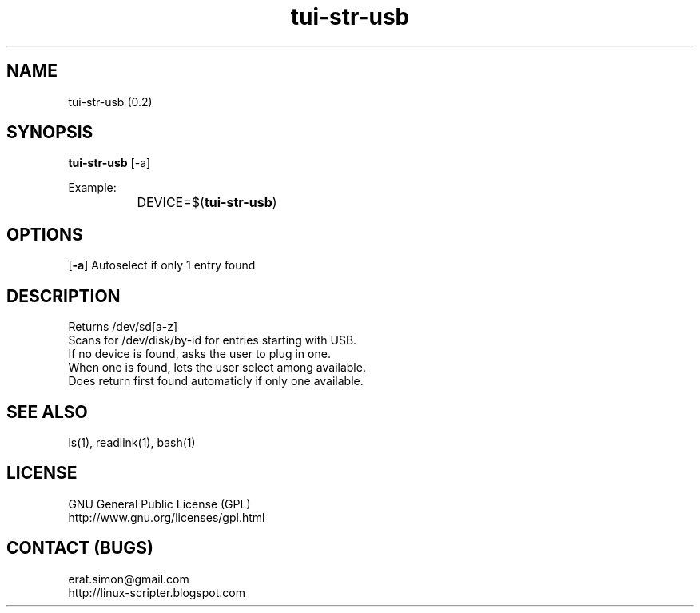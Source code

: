 .TH "tui-str-usb" "tui-status" 1 "Simon A. Erat (sea)" "TUI 0.6.0"

.SH NAME
tui-str-usb (0.2)

.SH SYNOPSIS
\fBtui-str-usb\fP [-a]
.br

Example: 
.br
		DEVICE=$(\fBtui-str-usb\fP)

.SH OPTIONS
.OP -a
Autoselect if only 1 entry found

.SH DESCRIPTION
Returns /dev/sd[a-z]
.br
Scans for /dev/disk/by-id for entries starting with USB.
.br
If no device is found, asks the user to plug in one.
.br
When one is found, lets the user select among available.
.br
Does return first found automaticly if only one available.

.SH SEE ALSO
ls(1), readlink(1), bash(1)

.SH LICENSE
GNU General Public License (GPL)
.br
http://www.gnu.org/licenses/gpl.html

.SH CONTACT (BUGS)
erat.simon@gmail.com
.br
http://linux-scripter.blogspot.com
